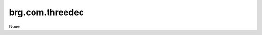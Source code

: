 
********************************************************************************
brg.com.threedec
********************************************************************************

None


